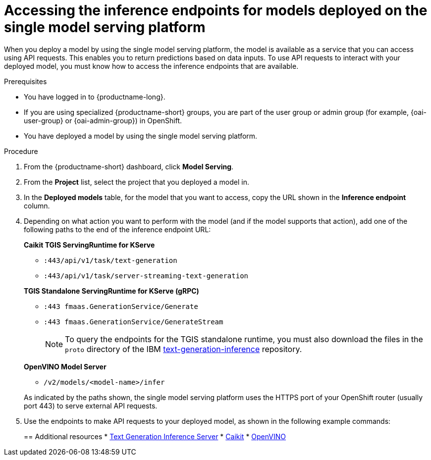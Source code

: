 :_module-type: PROCEDURE

[id="accessing-inference-endpoints-for-models-deployed-on-single-model-serving-platform_{context}"]
= Accessing the inference endpoints for models deployed on the single model serving platform

[role='_abstract']
When you deploy a model by using the single model serving platform, the model is available as a service that you can access using API requests. This enables you to return predictions based on data inputs. To use API requests to interact with your deployed model, you must know how to access the inference endpoints that are available.

.Prerequisites
* You have logged in to {productname-long}.
ifndef::upstream[]
* If you are using specialized {productname-short} groups, you are part of the user group or admin group (for example, {oai-user-group} or {oai-admin-group}) in OpenShift.
endif::[]
ifdef::upstream[]
* If you are using specialized {productname-short} groups, you are part of the user group or admin group (for example, {odh-user-group} or {odh-admin-group}) in OpenShift.
endif::[]
* You have deployed a model by using the single model serving platform.

.Procedure
. From the {productname-short} dashboard, click *Model Serving*.
. From the *Project* list, select the project that you deployed a model in.
. In the *Deployed models* table, for the model that you want to access, copy the URL shown in the *Inference endpoint* column.
. Depending on what action you want to perform with the model (and if the model supports that action), add one of the following paths to the end of the inference endpoint URL:
+
--
*Caikit TGIS ServingRuntime for KServe*

* `:443/api/v1/task/text-generation`
* `:443/api/v1/task/server-streaming-text-generation`
// * `:443/api/v1/task/text-classification`
// * `:443/api/v1/task/token-classification`

*TGIS Standalone ServingRuntime for KServe (gRPC)*

* `:443 fmaas.GenerationService/Generate`
* `:443 fmaas.GenerationService/GenerateStream`
+
NOTE: To query the endpoints for the TGIS standalone runtime, you must also download the files in the `proto` directory of the IBM link:https://github.com/IBM/text-generation-inference[text-generation-inference^] repository.

*OpenVINO Model Server*

* `/v2/models/<model-name>/infer`

As indicated by the paths shown, the single model serving platform uses the HTTPS port of your OpenShift router (usually port 443) to serve external API requests.
--

. Use the endpoints to make API requests to your deployed model, as shown in the following example commands:
+
ifdef::upstream[]
--
*Caikit TGIS ServingRuntime for KServe*
[source]
----
curl --json '{"model_id": "<model_name>", "inputs": "<text>"}' \
https://<inference_endpoint_url>:443/api/v1/task/server-streaming-text-generation
----

*TGIS Standalone ServingRuntime for KServe (gRPC)*
[source]
----
grpcurl -proto text-generation-inference/proto/generation.proto -d \
'{"requests": [{"text":"<text>"}]}' \
-H 'mm-model-id: <model_name>' -insecure <inference_endpoint_url>:443 fmaas.GenerationService/Generate
----

*OpenVINO Model Server*
[source]
----
curl -ks <inference_endpoint_url>/v2/models/<model_name>/infer -d \
'{ "model_name": "<model_name>", \
"inputs": [{ "name": "<name_of_model_input>", "shape": [<shape>], "datatype": "<data_type>", "data": [<data>] }]}'
----
--
endif::[]
ifdef::self-managed,cloud-service[]
--
*Caikit TGIS ServingRuntime for KServe*
[source]
----
curl --json '{"model_id": "<model_name>", "inputs": "<text>"}' https://<inference_endpoint_url>:443/api/v1/task/server-streaming-text-generation
----

*TGIS Standalone ServingRuntime for KServe (gRPC)*
[source]
----
grpcurl -proto text-generation-inference/proto/generation.proto -d '{"requests": [{"text":"<text>"}]}' -H 'mm-model-id: <model_name>' -insecure <inference_endpoint_url>:443 fmaas.GenerationService/Generate
----


*OpenVINO Model Server*
[source]
----
curl -ks <inference_endpoint_url>/v2/models/<model_name>/infer -d '{ "model_name": "<model_name>", "inputs": [{ "name": "<name_of_model_input>", "shape": [<shape>], "datatype": "<data_type>", "data": [<data>] }]}'
----
--
endif::[]

[role='_additional-resources']
== Additional resources
* link:https://github.com/IBM/text-generation-inference[Text Generation Inference Server]
* link:https://caikit.readthedocs.io/en/latest/autoapi/caikit/index.html[Caikit]
* link:https://docs.openvino.ai/2023.3/ovms_docs_rest_api_kfs.html[OpenVINO]

